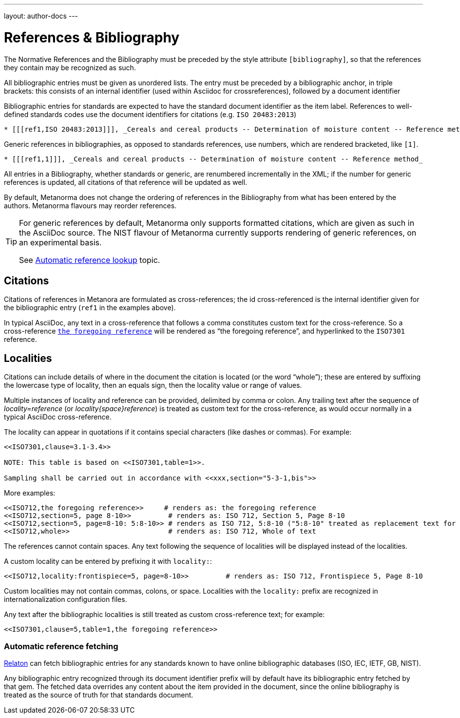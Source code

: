 ---
layout: author-docs
---

= References & Bibliography

The Normative References and the Bibliography must be preceded by the style attribute
`[bibliography]`, so that the references they contain may be recognized as such.

All bibliographic entries must be given as unordered lists. The entry must be preceded by a
bibliographic anchor, in triple brackets: this consists of an internal identifier (used within
Asciidoc for crossreferences), followed by a document identifier

Bibliographic entries for standards are expected to have the standard document
identifier as the item label. References to well-defined standards codes use the document identifiers for citations
(e.g. `ISO 20483:2013`)

[source,asciidoctor]
--
* [[[ref1,ISO 20483:2013]]], _Cereals and cereal products -- Determination of moisture content -- Reference method_
--

Generic references in bibliographies, as opposed to standards references, use numbers, which are rendered bracketed, like `[1]`.

[source,asciidoctor]
--
* [[[ref1,1]]], _Cereals and cereal products -- Determination of moisture content -- Reference method_
--

All entries in a Bibliography, whether standards or generic, are renumbered incrementally in the XML; if the number for
generic references is updated, all citations of that reference will be updated as well.

By default, Metanorma does not change the ordering of references in the Bibliography from what has been entered
by the authors. Metanorma flavours may reorder references.

[TIP]
====
For generic references by default, Metanorma only supports formatted citations,
which are given as such in the AsciiDoc source.
The NIST flavour of Metanorma currently supports rendering of generic references, on an experimental basis.

See link:/author/topics/building/reference-lookup[Automatic reference lookup] topic.
====

== Citations

Citations of references in Metanora are formulated as cross-references; the id cross-referenced is the
internal identifier given for the bibliographic entry (`ref1` in the examples above).

In typical AsciiDoc, any text in a cross-reference that follows a comma constitutes custom text for the cross-reference.
So a cross-reference `<<ISO7301,the foregoing reference>>` will be rendered as
"`the foregoing reference`", and hyperlinked to the `ISO7301` reference.


== Localities

Citations can include details of where in the document the citation is located (or the word “whole”);
these are entered by suffixing the lowercase type of locality, then an equals sign,
then the locality value or range of values.

Multiple instances of locality and reference can be provided, delimited by comma or colon.
Any trailing text after the sequence of _locality=reference_ (or _locality{space}reference_)
is treated as custom text for the cross-reference, as would occur normally in a
typical AsciiDoc cross-reference.

The locality can appear in quotations if it contains special characters (like dashes or commas).
For example:

[source,asciidoctor]
--
<<ISO7301,clause=3.1-3.4>>

NOTE: This table is based on <<ISO7301,table=1>>.

Sampling shall be carried out in accordance with <<xxx,section="5-3-1,bis">>
--

More examples:

[source,asciidoctor]
--
<<ISO712,the foregoing reference>>     # renders as: the foregoing reference
<<ISO712,section=5, page 8-10>>         # renders as: ISO 712, Section 5, Page 8-10
<<ISO712,section=5, page=8-10: 5:8-10>> # renders as ISO 712, 5:8-10 ("5:8-10" treated as replacement text for all the foregoing)
<<ISO712,whole>>                        # renders as: ISO 712, Whole of text
--

The references cannot contain spaces. Any text following the sequence of localities
will be displayed instead of the localities.

A custom locality can be entered by prefixing it with `locality:`:

[source,asciidoctor]
--
<<ISO712,locality:frontispiece=5, page=8-10>>         # renders as: ISO 712, Frontispiece 5, Page 8-10
--

Custom localities may not contain commas, colons, or space. Localities with the `locality:`
prefix are recognized in internationalization configuration files.

Any text after the bibliographic localities is still treated as custom cross-reference text;
for example:

[source,asciidoctor]
--
<<ISO7301,clause=5,table=1,the foregoing reference>>
--

=== Automatic reference fetching

https://www.relaton.com/[Relaton] can fetch bibliographic entries
for any standards known to have online bibliographic databases (ISO, IEC, IETF, GB, NIST).

Any bibliographic entry recognized through its document identifier prefix
will by default have its bibliographic entry fetched by that gem.
The fetched data overrides any content about the item provided in the document,
since the online bibliography is treated as the source of truth for that standards document.



